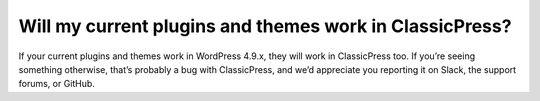 Will my current plugins and themes work in ClassicPress?
--------------------------------------------------------

If your current plugins and themes work in WordPress 4.9.x, they will work in ClassicPress too.  If you’re seeing something otherwise, that’s probably a bug with ClassicPress, and we’d appreciate you reporting it on Slack, the support forums, or GitHub.

